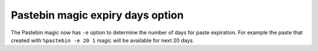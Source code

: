 Pastebin magic expiry days option
===================

The Pastebin magic now has ``-e`` option to determine 
the number of days for paste expiration. For example
the paste that created with ``%pastebin -e 20 1`` magic will
be available for next 20 days.
